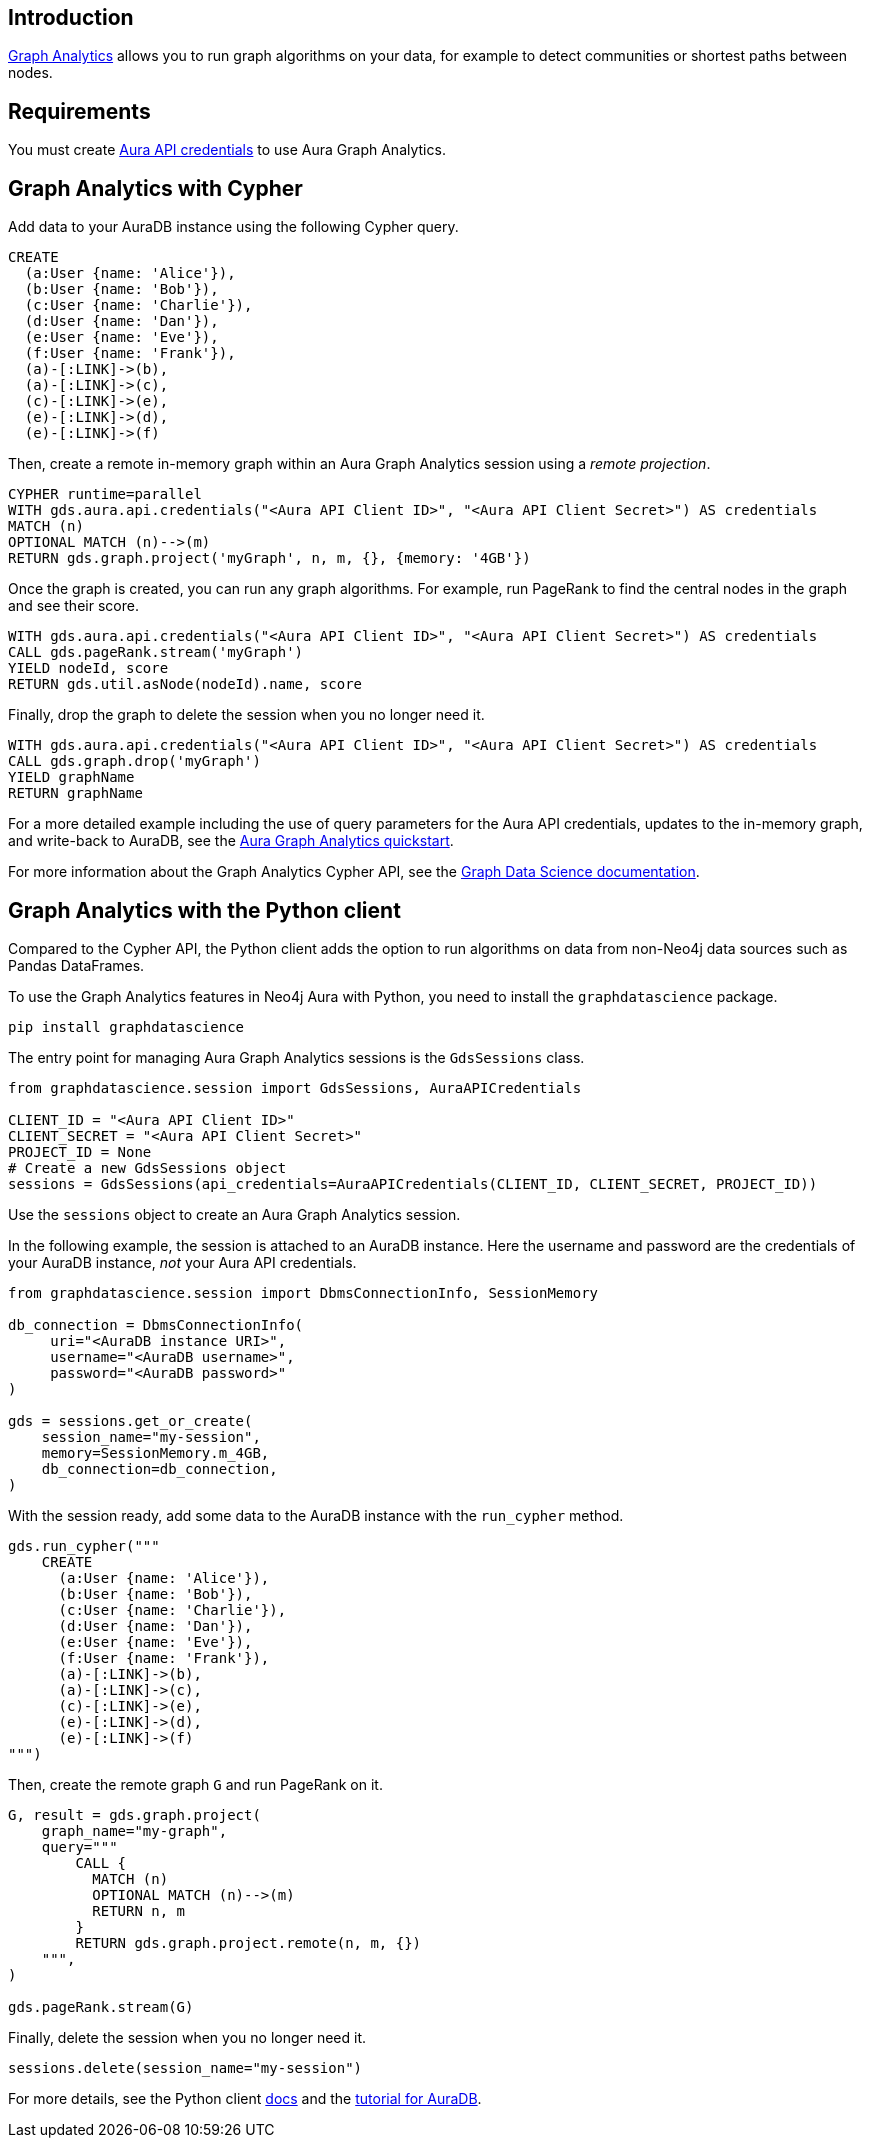 == Introduction

link:https://neo4j.com/docs/aura/graph-analytics[Graph Analytics^] allows you to run graph algorithms on your data, for example to detect communities or shortest paths between nodes.

== Requirements

You must create link:https://neo4j.com/docs/aura/api/authentication/[Aura API credentials] to use Aura Graph Analytics.

== Graph Analytics with Cypher

Add data to your AuraDB instance using the following Cypher query.

[source, cypher, copy=true]
----
CREATE
  (a:User {name: 'Alice'}),
  (b:User {name: 'Bob'}),
  (c:User {name: 'Charlie'}),
  (d:User {name: 'Dan'}),
  (e:User {name: 'Eve'}),
  (f:User {name: 'Frank'}),
  (a)-[:LINK]->(b),
  (a)-[:LINK]->(c),
  (c)-[:LINK]->(e),
  (e)-[:LINK]->(d),
  (e)-[:LINK]->(f)
----

Then, create a remote in-memory graph within an Aura Graph Analytics session using a _remote projection_.

[source, cypher, copy=true]
----
CYPHER runtime=parallel
WITH gds.aura.api.credentials("<Aura API Client ID>", "<Aura API Client Secret>") AS credentials
MATCH (n)
OPTIONAL MATCH (n)-->(m)
RETURN gds.graph.project('myGraph', n, m, {}, {memory: '4GB'})
----

Once the graph is created, you can run any graph algorithms.
For example, run PageRank to find the central nodes in the graph and see their score.

[source, cypher, copy=true]
----
WITH gds.aura.api.credentials("<Aura API Client ID>", "<Aura API Client Secret>") AS credentials
CALL gds.pageRank.stream('myGraph')
YIELD nodeId, score
RETURN gds.util.asNode(nodeId).name, score
----

Finally, drop the graph to delete the session when you no longer need it.

[source, cypher, copy=true]
----
WITH gds.aura.api.credentials("<Aura API Client ID>", "<Aura API Client Secret>") AS credentials
CALL gds.graph.drop('myGraph')
YIELD graphName
RETURN graphName
----

For a more detailed example including the use of query parameters for the Aura API credentials, updates to the in-memory graph, and write-back to AuraDB, see the link:https://neo4j.com/docs/graph-data-science/current/aura-graph-analytics/quickstart/[Aura Graph Analytics quickstart].

For more information about the Graph Analytics Cypher API, see the link:https://neo4j.com/docs/graph-data-science/current/aura-graph-analytics/cypher[Graph Data Science documentation].

== Graph Analytics with the Python client

Compared to the Cypher API, the Python client adds the option to run algorithms on data from non-Neo4j data sources such as Pandas DataFrames.

To use the Graph Analytics features in Neo4j Aura with Python, you need to install the `graphdatascience` package.

[source, bash, copy=true]
----
pip install graphdatascience
----

The entry point for managing Aura Graph Analytics sessions is the `GdsSessions` class.

[source, python, copy=true]
----
from graphdatascience.session import GdsSessions, AuraAPICredentials

CLIENT_ID = "<Aura API Client ID>"
CLIENT_SECRET = "<Aura API Client Secret>"
PROJECT_ID = None
# Create a new GdsSessions object
sessions = GdsSessions(api_credentials=AuraAPICredentials(CLIENT_ID, CLIENT_SECRET, PROJECT_ID))
----

Use the `sessions` object to create an Aura Graph Analytics session.

In the following example, the session is attached to an AuraDB instance.
Here the username and password are the credentials of your AuraDB instance, _not_ your Aura API credentials.

[source, python, copy=true]
----
from graphdatascience.session import DbmsConnectionInfo, SessionMemory

db_connection = DbmsConnectionInfo(
     uri="<AuraDB instance URI>",
     username="<AuraDB username>",
     password="<AuraDB password>"
)

gds = sessions.get_or_create(
    session_name="my-session",
    memory=SessionMemory.m_4GB,
    db_connection=db_connection,
)
----

With the session ready, add some data to the AuraDB instance with the `run_cypher` method.

[source, python, copy=true]
----
gds.run_cypher("""
    CREATE
      (a:User {name: 'Alice'}),
      (b:User {name: 'Bob'}),
      (c:User {name: 'Charlie'}),
      (d:User {name: 'Dan'}),
      (e:User {name: 'Eve'}),
      (f:User {name: 'Frank'}),
      (a)-[:LINK]->(b),
      (a)-[:LINK]->(c),
      (c)-[:LINK]->(e),
      (e)-[:LINK]->(d),
      (e)-[:LINK]->(f)
""")
----

Then, create the remote graph `G` and run PageRank on it.

[source, python, copy=true]
----
G, result = gds.graph.project(
    graph_name="my-graph",
    query="""
        CALL {
          MATCH (n)
          OPTIONAL MATCH (n)-->(m)
          RETURN n, m
        }
        RETURN gds.graph.project.remote(n, m, {})
    """,
)

gds.pageRank.stream(G)
----

Finally, delete the session when you no longer need it.

[source, python, copy=true]
----
sessions.delete(session_name="my-session")
----

For more details, see the Python client link:https://neo4j.com/docs/graph-data-science-client/current/graph-analytics-serverless/[docs] and the link:https://neo4j.com/docs/graph-data-science-client/current/tutorials/graph-analytics-serverless/[tutorial for AuraDB].